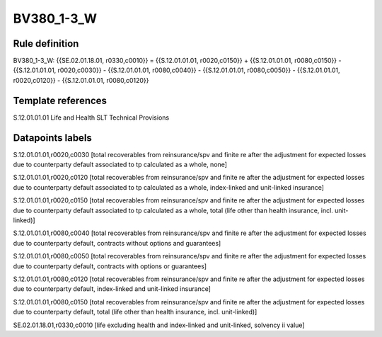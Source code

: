 ===========
BV380_1-3_W
===========

Rule definition
---------------

BV380_1-3_W: {{SE.02.01.18.01, r0330,c0010}} = {{S.12.01.01.01, r0020,c0150}} + {{S.12.01.01.01, r0080,c0150}} - {{S.12.01.01.01, r0020,c0030}} - {{S.12.01.01.01, r0080,c0040}} - {{S.12.01.01.01, r0080,c0050}} - {{S.12.01.01.01, r0020,c0120}} - {{S.12.01.01.01, r0080,c0120}}


Template references
-------------------

S.12.01.01.01 Life and Health SLT Technical Provisions


Datapoints labels
-----------------

S.12.01.01.01,r0020,c0030 [total recoverables from reinsurance/spv and finite re after the adjustment for expected losses due to counterparty default associated to tp calculated as a whole, none]

S.12.01.01.01,r0020,c0120 [total recoverables from reinsurance/spv and finite re after the adjustment for expected losses due to counterparty default associated to tp calculated as a whole, index-linked and unit-linked insurance]

S.12.01.01.01,r0020,c0150 [total recoverables from reinsurance/spv and finite re after the adjustment for expected losses due to counterparty default associated to tp calculated as a whole, total (life other than health insurance, incl. unit-linked)]

S.12.01.01.01,r0080,c0040 [total recoverables from reinsurance/spv and finite re after the adjustment for expected losses due to counterparty default, contracts without options and guarantees]

S.12.01.01.01,r0080,c0050 [total recoverables from reinsurance/spv and finite re after the adjustment for expected losses due to counterparty default, contracts with options or guarantees]

S.12.01.01.01,r0080,c0120 [total recoverables from reinsurance/spv and finite re after the adjustment for expected losses due to counterparty default, index-linked and unit-linked insurance]

S.12.01.01.01,r0080,c0150 [total recoverables from reinsurance/spv and finite re after the adjustment for expected losses due to counterparty default, total (life other than health insurance, incl. unit-linked)]

SE.02.01.18.01,r0330,c0010 [life excluding health and index-linked and unit-linked, solvency ii value]



